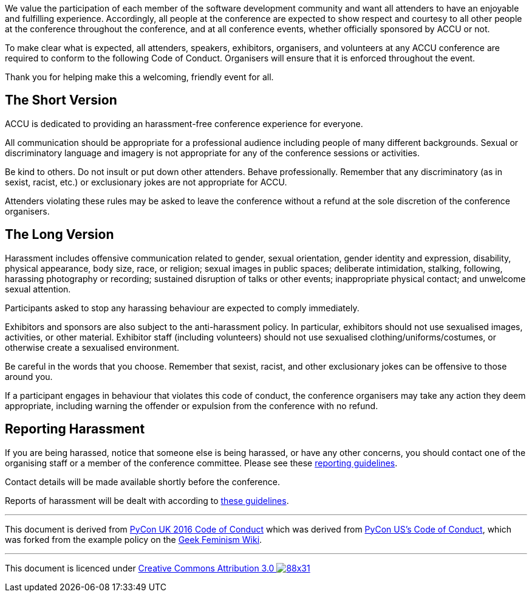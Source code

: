 ////
.. title: Code of Conduct
.. type: text
////

We value the participation of each member of the software development community and want all attenders to
have an enjoyable and fulfilling experience. Accordingly, all people at the conference are expected to show
respect and courtesy to all other people at the conference throughout the conference, and at all conference
events, whether officially sponsored by ACCU or not.

To make clear what is expected, all attenders, speakers, exhibitors, organisers, and volunteers at any ACCU
conference are required to conform to the following Code of Conduct. Organisers will ensure that it is
enforced throughout the event.

Thank you for helping make this a welcoming, friendly event for all.

== The Short Version

ACCU is dedicated to providing an harassment-free conference experience for everyone.

All communication should be appropriate for a professional audience including people of many different
backgrounds. Sexual or discriminatory language and imagery is not appropriate for any of the conference
sessions or activities.

Be kind to others. Do not insult or put down other attenders. Behave professionally. Remember that any
discriminatory (as in sexist, racist, etc.) or exclusionary jokes are not appropriate for ACCU.

Attenders violating these rules may be asked to leave the conference without a refund at the sole discretion
of the conference organisers.

== The Long Version

Harassment includes offensive communication related to gender, sexual orientation, gender identity and
expression, disability, physical appearance, body size, race, or religion; sexual images in public spaces;
deliberate intimidation, stalking, following, harassing photography or recording; sustained disruption of
talks or other events; inappropriate physical contact; and unwelcome sexual attention.

Participants asked to stop any harassing behaviour are expected to comply immediately.

Exhibitors and sponsors are also subject to the anti-harassment policy. In particular, exhibitors should not
use sexualised images, activities, or other material. Exhibitor staff (including volunteers) should not use
sexualised clothing/uniforms/costumes, or otherwise create a sexualised environment.

Be careful in the words that you choose. Remember that sexist, racist, and other exclusionary jokes can be
offensive to those around you.

If a participant engages in behaviour that violates this code of conduct, the conference organisers may take
any action they deem appropriate, including warning the offender or expulsion from the conference with no
refund.

== Reporting Harassment

If you are being harassed, notice that someone else is being harassed, or have any other concerns, you
should contact one of the organising staff or a member of the conference committee. Please see these
link:coc_reporting_harassment.html[reporting guidelines].

Contact details will be made available shortly before the conference.

Reports of harassment will be dealt with according to link:coc_handling_reports.html[these guidelines].

'''

This document is derived from http://2016.pyconuk.org/code-of-conduct/[PyCon UK 2016 Code of Conduct]
which was derived from https://us.pycon.org/2016/about/code-of-conduct/[PyCon US's Code of Conduct],
which was forked from the example policy on the
http://geekfeminism.wikia.com/wiki/Conference_anti-harassment/Policy[Geek Feminism Wiki].

'''

This document is licenced under https://creativecommons.org/licenses/by/3.0/[Creative Commons Attribution
3.0 image:https://licensebuttons.net/l/by/3.0/88x31.png[]]
